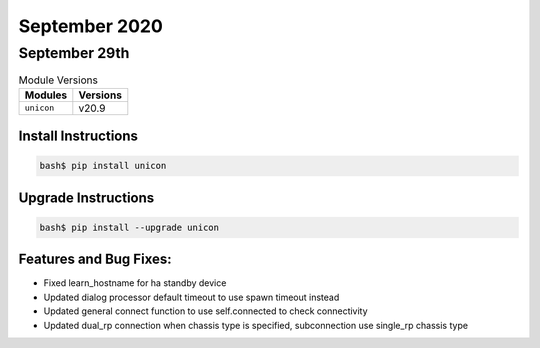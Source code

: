 September 2020
============

September 29th
------------

.. csv-table:: Module Versions
    :header: "Modules", "Versions"

        ``unicon``, v20.9


Install Instructions
^^^^^^^^^^^^^^^^^^^^

.. code-block:: bash

    bash$ pip install unicon


Upgrade Instructions
^^^^^^^^^^^^^^^^^^^^

.. code-block:: bash

    bash$ pip install --upgrade unicon


Features and Bug Fixes:
^^^^^^^^^^^^^^^^^^^^^^^

* Fixed learn_hostname for ha standby device
* Updated dialog processor default timeout to use spawn timeout instead
* Updated general connect function to use self.connected to check connectivity
* Updated dual_rp connection when chassis type is specified, subconnection use single_rp chassis type
